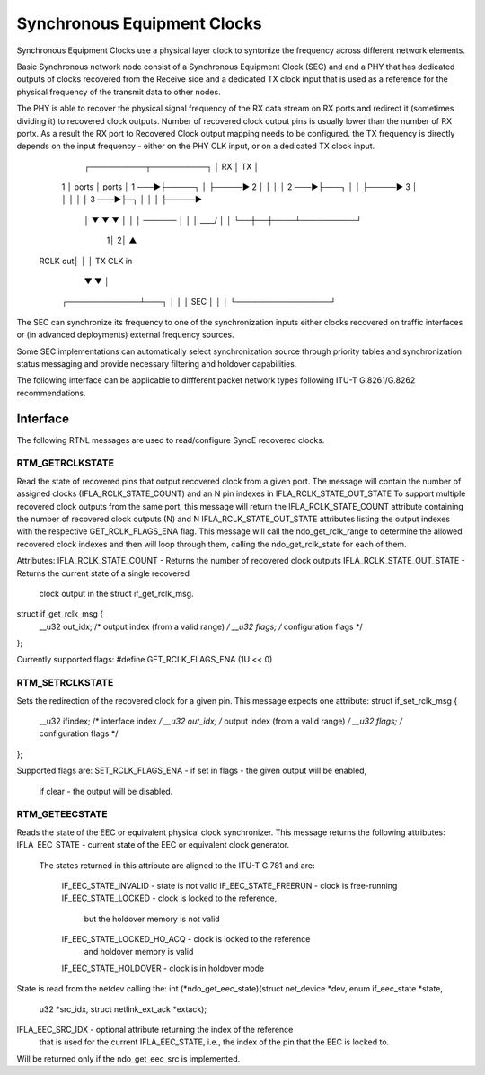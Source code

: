.. SPDX-License-Identifier: GPL-2.0

=============================
Synchronous Equipment Clocks
=============================

Synchronous Equipment Clocks use a physical layer clock to syntonize
the frequency across different network elements.

Basic Synchronous network node consist of a Synchronous Equipment
Clock (SEC) and and a PHY that has dedicated outputs of clocks recovered
from the Receive side and a dedicated TX clock input that is used as
a reference for the physical frequency of the transmit data to other nodes.

The PHY is able to recover the physical signal frequency of the RX data
stream on RX ports and redirect it (sometimes dividing it) to recovered
clock outputs. Number of recovered clock output pins is usually lower than
the number of RX portx. As a result the RX port to Recovered Clock output
mapping needs to be configured. the TX frequency is directly depends on the
input frequency - either on the PHY CLK input, or on a dedicated
TX clock input.

      ┌──────────┬──────────┐
      │ RX       │ TX       │
  1   │ ports    │ ports    │ 1
  ───►├─────┐    │          ├─────►
  2   │     │    │          │ 2
  ───►├───┐ │    │          ├─────►
  3   │   │ │    │          │ 3
  ───►├─┐ │ │    │          ├─────►
      │ ▼ ▼ ▼    │          │
      │ ──────   │          │
      │ \____/   │          │
      └──┼──┼────┴──────────┘
        1│ 2│        ▲
 RCLK out│  │        │ TX CLK in
         ▼  ▼        │
       ┌─────────────┴───┐
       │                 │
       │       SEC       │
       │                 │
       └─────────────────┘

The SEC can synchronize its frequency to one of the synchronization inputs
either clocks recovered on traffic interfaces or (in advanced deployments)
external frequency sources.

Some SEC implementations can automatically select synchronization source
through priority tables and synchronization status messaging and provide
necessary filtering and holdover capabilities.

The following interface can be applicable to diffferent packet network types
following ITU-T G.8261/G.8262 recommendations.

Interface
=========

The following RTNL messages are used to read/configure SyncE recovered
clocks.

RTM_GETRCLKSTATE
-----------------
Read the state of recovered pins that output recovered clock from
a given port. The message will contain the number of assigned clocks
(IFLA_RCLK_STATE_COUNT) and an N pin indexes in IFLA_RCLK_STATE_OUT_STATE
To support multiple recovered clock outputs from the same port, this message
will return the IFLA_RCLK_STATE_COUNT attribute containing the number of
recovered clock outputs (N) and N IFLA_RCLK_STATE_OUT_STATE attributes
listing the output indexes with the respective GET_RCLK_FLAGS_ENA flag.
This message will call the ndo_get_rclk_range to determine the allowed
recovered clock indexes and then will loop through them, calling
the ndo_get_rclk_state for each of them.


Attributes:
IFLA_RCLK_STATE_COUNT - Returns the number of recovered clock outputs
IFLA_RCLK_STATE_OUT_STATE - Returns the current state of a single recovered
			    clock output in the struct if_get_rclk_msg.
struct if_get_rclk_msg {
	__u32 out_idx; /* output index (from a valid range) */
	__u32 flags;   /* configuration flags */
};

Currently supported flags:
#define GET_RCLK_FLAGS_ENA	(1U << 0)


RTM_SETRCLKSTATE
-----------------
Sets the redirection of the recovered clock for a given pin. This message
expects one attribute:
struct if_set_rclk_msg {
	__u32 ifindex; /* interface index */
	__u32 out_idx; /* output index (from a valid range) */
	__u32 flags;   /* configuration flags */
};

Supported flags are:
SET_RCLK_FLAGS_ENA - if set in flags - the given output will be enabled,
		     if clear - the output will be disabled.

RTM_GETEECSTATE
----------------
Reads the state of the EEC or equivalent physical clock synchronizer.
This message returns the following attributes:
IFLA_EEC_STATE - current state of the EEC or equivalent clock generator.
		 The states returned in this attribute are aligned to the
		 ITU-T G.781 and are:
		  IF_EEC_STATE_INVALID - state is not valid
		  IF_EEC_STATE_FREERUN - clock is free-running
		  IF_EEC_STATE_LOCKED - clock is locked to the reference,
		                        but the holdover memory is not valid
		  IF_EEC_STATE_LOCKED_HO_ACQ - clock is locked to the reference
		                               and holdover memory is valid
		  IF_EEC_STATE_HOLDOVER - clock is in holdover mode
State is read from the netdev calling the:
int (*ndo_get_eec_state)(struct net_device *dev, enum if_eec_state *state,
			 u32 *src_idx, struct netlink_ext_ack *extack);

IFLA_EEC_SRC_IDX - optional attribute returning the index of the reference
		   that is used for the current IFLA_EEC_STATE, i.e.,
		   the index of the pin that the EEC is locked to.

Will be returned only if the ndo_get_eec_src is implemented.